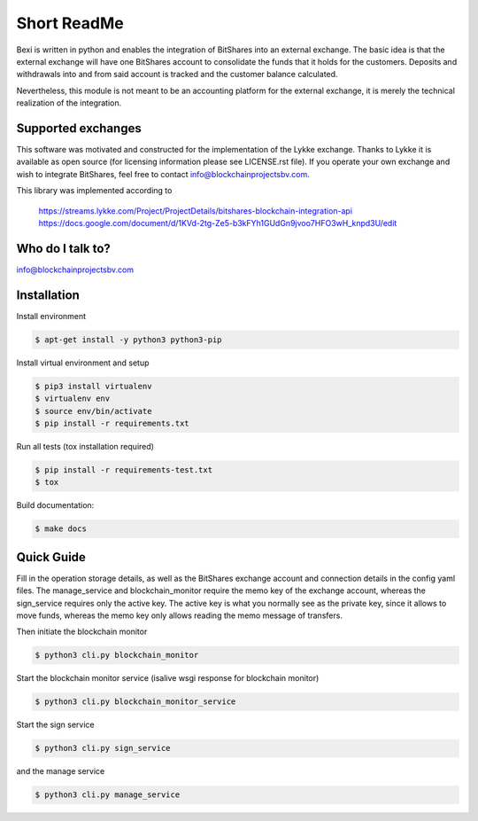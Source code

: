 Short ReadMe
============

Bexi is written in python and enables the integration of BitShares into an external exchange. The basic idea is that
the external exchange will have one BitShares account to consolidate the funds that it holds for  
the customers. Deposits and withdrawals into and from said account is tracked and the customer balance
calculated.

Nevertheless, this module is not meant to be an accounting platform for the external exchange, it is merely
the technical realization of the integration.

Supported exchanges
-------------------------------

This software was motivated and constructed for the implementation of the Lykke exchange. Thanks to Lykke
it is available as open source (for licensing information please see LICENSE.rst file).
If you operate your own exchange and wish to integrate BitShares, feel free to contact info@blockchainprojectsbv.com.

This library was implemented according to 
	
	https://streams.lykke.com/Project/ProjectDetails/bitshares-blockchain-integration-api
	https://docs.google.com/document/d/1KVd-2tg-Ze5-b3kFYh1GUdGn9jvoo7HFO3wH_knpd3U/edit


Who do I talk to?
-------------------------------

info@blockchainprojectsbv.com

Installation
-------------------------------
Install environment
	
.. code-block:: bash

	$ apt-get install -y python3 python3-pip

Install virtual environment and setup 

.. code-block:: bash

	$ pip3 install virtualenv
	$ virtualenv env 
	$ source env/bin/activate
	$ pip install -r requirements.txt

Run all tests (tox installation required)

.. code-block:: bash

	$ pip install -r requirements-test.txt
	$ tox

Build documentation:

.. code-block:: bash

	$ make docs

Quick Guide
-------------------------------
Fill in the operation storage details, 
as well as the BitShares exchange account and connection
details in the config yaml files.
The manage_service and blockchain_monitor require the memo key of the 
exchange account, whereas the sign_service requires only the active key.
The active key is what you normally see as the private key, since it allows
to move funds, whereas the memo key only allows reading the memo message of
transfers. 

Then initiate the blockchain monitor

.. code-block:: bash

	$ python3 cli.py blockchain_monitor
  
Start the blockchain monitor service (isalive wsgi response for blockchain monitor)

.. code-block:: bash

	$ python3 cli.py blockchain_monitor_service

Start the sign service

.. code-block:: bash

	$ python3 cli.py sign_service
  
and the manage service

.. code-block:: bash

	$ python3 cli.py manage_service
